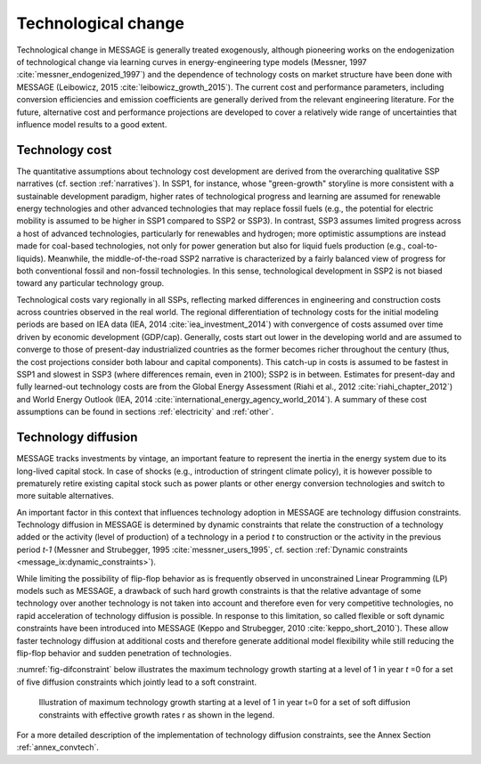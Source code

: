 .. _techchange:

Technological change
======================
Technological change in MESSAGE is generally treated exogenously, although pioneering works on the endogenization of technological change via learning curves in energy-engineering type models (Messner, 1997 :cite:`messner_endogenized_1997`) and the dependence of technology costs on market structure have been done with MESSAGE (Leibowicz, 2015 :cite:`leibowicz_growth_2015`). The current cost and performance parameters, including conversion efficiencies and emission coefficients are generally derived from the relevant engineering literature. For the future, alternative cost and performance projections are developed to cover a relatively wide range of uncertainties that influence model results to a good extent.

Technology cost
----------------
The quantitative assumptions about technology cost development are derived from the overarching qualitative SSP narratives (cf. section :ref:`narratives`). In SSP1, for instance, whose "green-growth" storyline is more consistent with a sustainable development paradigm, higher rates of technological progress and learning are assumed for renewable energy technologies and other advanced technologies that may replace fossil fuels (e.g., the potential for electric mobility is assumed to be higher in SSP1 compared to SSP2 or SSP3). In contrast, SSP3 assumes limited progress across a host of advanced technologies, particularly for renewables and hydrogen; more optimistic assumptions are instead made for coal-based technologies, not only for power generation but also for liquid fuels production (e.g., coal-to-liquids). Meanwhile, the middle-of-the-road SSP2 narrative is characterized by a fairly balanced view of progress for both conventional fossil and non-fossil technologies. In this sense, technological development in SSP2 is not biased toward any particular technology group.

Technological costs vary regionally in all SSPs, reflecting marked differences in engineering and construction costs across countries observed in the real world. The regional differentiation of technology costs for the initial modeling periods are based on IEA data (IEA, 2014 :cite:`iea_investment_2014`) with convergence of costs assumed over time driven by economic development (GDP/cap). Generally, costs start out lower in the developing world and are assumed to converge to those of present-day industrialized countries as the former becomes richer throughout the century (thus, the cost projections consider both labour and capital components). This catch-up in costs is assumed to be fastest in SSP1 and slowest in SSP3 (where differences remain, even in 2100); SSP2 is in between. Estimates for present-day and fully learned-out technology costs are from the Global Energy Assessment (Riahi et al., 2012 :cite:`riahi_chapter_2012`) and World Energy Outlook (IEA, 2014 :cite:`international_energy_agency_world_2014`). A summary of these cost assumptions can be found in sections :ref:`electricity` and :ref:`other`.


Technology diffusion
---------------------
MESSAGE tracks investments by vintage, an important feature to represent the inertia in the energy system due to its long-lived capital stock. In case of shocks
(e.g., introduction of stringent climate policy), it is however possible to prematurely retire existing capital stock such as power plants or other energy conversion
technologies and switch to more suitable alternatives.

An important factor in this context that influences technology adoption in MESSAGE are technology diffusion constraints. Technology diffusion in MESSAGE is determined
by dynamic constraints that relate the construction of a technology added or the activity (level of production) of a technology in a period *t* to construction or the
activity in the previous period *t-1* (Messner and Strubegger, 1995 :cite:`messner_users_1995`, cf. section :ref:`Dynamic constraints <message_ix:dynamic_constraints>`). 

While limiting the possibility of flip-flop behavior as is frequently observed in unconstrained Linear Programming (LP) models such as MESSAGE, a drawback of such hard
growth constraints is that the relative advantage of some technology over another technology is not taken into account and therefore even for very competitive technologies,
no rapid acceleration of technology diffusion is possible. In response to this limitation, so called flexible or soft dynamic constraints have been introduced into MESSAGE
(Keppo and Strubegger, 2010 :cite:`keppo_short_2010`). These allow faster technology diffusion at additional costs and therefore generate additional model flexibility
while still reducing the flip-flop behavior and sudden penetration of technologies.

:numref:`fig-difconstraint` below illustrates the maximum technology growth starting at a level of 1 in year *t* =0 for a set of five diffusion constraints which jointly lead to a soft constraint.

.. _fig-difconstraint:
.. figure:: /_static/diffusion_constraint_example.png
   :width: 700px

   Illustration of maximum technology growth starting at a level of 1 in year t=0 for a set of soft diffusion constraints with effective growth rates r as shown in the legend.

For a more detailed description of the implementation of technology diffusion constraints, see the Annex Section :ref:`annex_convtech`.
